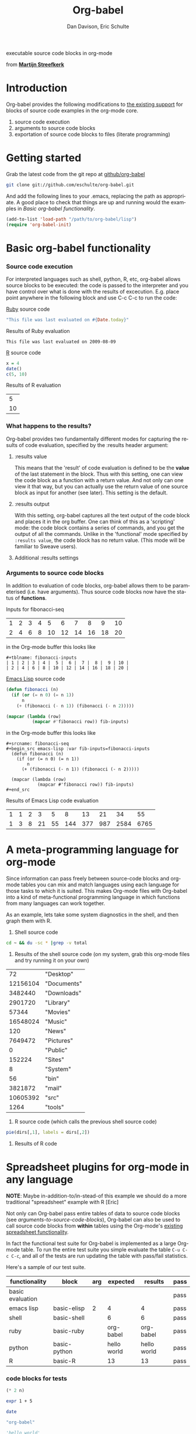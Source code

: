 #+OPTIONS:    H:3 num:nil toc:2 \n:nil @:t ::t |:t ^:t -:t f:t *:t TeX:t LaTeX:t skip:nil d:(HIDE) tags:not-in-toc
#+STARTUP:    align fold nodlcheck hidestars oddeven lognotestate
#+SEQ_TODO:   TODO(t) INPROGRESS(i) WAITING(w@) | DONE(d) CANCELED(c@)
#+TAGS:       Write(w) Update(u) Fix(f) Check(c) 
#+TITLE:      Org-babel
#+AUTHOR:     Dan Davison, Eric Schulte
#+EMAIL:      davison at stats dot ox dot ac dot uk
#+LANGUAGE:   en
#+CATEGORY:   worg

#+begin_html 
  <div id="subtitle">
    <p>executable source code blocks in org-mode</p>
  </div>
  <div id="logo">
    <p>
      <img src="images/tower-of-babel.png"  alt="images/tower-of-babel.png"
           title="And the Lord said, Behold, the people is one, and they have all one language; and this they begin to do; and now nothing will be restrained from them, which they have imagined to do. Genesis 11:1-9"/>
      <div id="attr">
        from
        <a href="http://www.flickr.com/photos/23379658@N05/" title=""><b>Martijn Streefkerk</b></a>
      </div>
    </p>
  </div>
#+end_html

* Introduction
  :PROPERTIES:
  :CUSTOM_ID: introduction
  :END:
  Org-babel provides the following modifications to [[http://orgmode.org/manual/Literal-examples.html][the existing
  support]] for blocks of source code examples in the org-mode core.
  1. source code execution
  2. arguments to source code blocks
  3. exportation of source code blocks to files (literate programming)

* Getting started
  :PROPERTIES:
  :CUSTOM_ID: getting-started
  :END:
  Grab the latest code from the git repo at [[http://github.com/eschulte/org-babel/tree/master][github/org-babel]]
#+begin_src sh
git clone git://github.com/eschulte/org-babel.git
#+end_src

  And add the following lines to your .emacs, replacing the path as
  appropriate. A good place to check that things are up and running
  would the examples in [[* Basic org-babel functionality][Basic org-babel functionality]].
#+begin_src emacs-lisp
  (add-to-list 'load-path "/path/to/org-babel/lisp")
  (require 'org-babel-init)
#+end_src
  
* Basic org-babel functionality
  :PROPERTIES:
  :CUSTOM_ID: basic-functionality
  :END:
*** Source code execution
    :PROPERTIES:
    :CUSTOM_ID: source-code-execution
    :END:
    For interpreted languages such as shell, python, R, etc, org-babel
    allows source blocks to be executed: the code is passed to the
    interpreter and you have control over what is done with the
    results of excecution. E.g. place point anywhere in the following
    block and use C-c C-c to run the code:

[[http://www.ruby-lang.org/][Ruby]] source code
#+begin_src ruby
"This file was last evaluated on #{Date.today}"
#+end_src

Results of Ruby evaluation
#+resname:
: This file was last evaluated on 2009-08-09

[[http://www.r-project.org/][R]] source code
#+begin_src R :results value
x = 4
date()
c(5, 10)
#+end_src

Results of R evaluation
#+resname:
|  5 |
| 10 |

*** What happens to the results?
    :PROPERTIES:
    :CUSTOM_ID: results
    :END:
    Org-babel provides two fundamentally different modes for capturing
    the results of code evaluation, specified by the :results header
    argument:
**** :results value
     This means that the 'result' of code evaluation is defined to be
     the *value* of the last statement in the block. Thus with this
     setting, one can view the code block as a function with a return
     value. And not only can one view it that way, but you can
     actually use the return value of one source block as input for
     another (see later). This setting is the default.
**** :results output
     With this setting, org-babel captures all the text output of the
     code block and places it in the org buffer. One can think of this
     as a 'scripting' mode: the code block contains a series of
     commands, and you get the output of all the commands. Unlike in
     the 'functional' mode specified by =:results value=, the code
     block has no return value. (This mode will be familiar to Sweave
     users).
**** Additional :results settings
     
*** Arguments to source code blocks
    :PROPERTIES:
    :CUSTOM_ID: arguments-to-source-code-blocks
    :END:
    In addition to evaluation of code blocks, org-babel allows them to
    be parameterised (i.e. have arguments). Thus source code blocks
    now have the status of *functions*.

Inputs for fibonacci-seq

#+tblname: fibonacci-inputs
| 1 | 2 | 3 | 4 |  5 |  6 |  7 |  8 |  9 | 10 |
| 2 | 4 | 6 | 8 | 10 | 12 | 14 | 16 | 18 | 20 |

in the Org-mode buffer this looks like
: #+tblname: fibonacci-inputs
: | 1 | 2 | 3 | 4 |  5 |  6 |  7 |  8 |  9 | 10 |
: | 2 | 4 | 6 | 8 | 10 | 12 | 14 | 16 | 18 | 20 |

[[http://www.gnu.org/software/emacs/manual/elisp.html][Emacs Lisp]] source code
#+srcname: fibonacci-seq
#+begin_src emacs-lisp :var fib-inputs=fibonacci-inputs
  (defun fibonacci (n)
    (if (or (= n 0) (= n 1))
        n
      (+ (fibonacci (- n 1)) (fibonacci (- n 2)))))
  
  (mapcar (lambda (row)
            (mapcar #'fibonacci row)) fib-inputs)
#+end_src

in the Org-mode buffer this looks like
: #+srcname: fibonacci-seq
: #+begin_src emacs-lisp :var fib-inputs=fibonacci-inputs
:   (defun fibonacci (n)
:     (if (or (= n 0) (= n 1))
:         n
:       (+ (fibonacci (- n 1)) (fibonacci (- n 2)))))
:   
:   (mapcar (lambda (row)
:             (mapcar #'fibonacci row)) fib-inputs)
: #+end_src

Results of Emacs Lisp code evaluation
#+resname:
| 1 | 1 | 2 |  3 |  5 |   8 |  13 |  21 |   34 |   55 |
| 1 | 3 | 8 | 21 | 55 | 144 | 377 | 987 | 2584 | 6765 |

* A meta-programming language for org-mode
  :PROPERTIES:
  :CUSTOM_ID: meta-programming-language
  :END:

Since information can pass freely between source-code blocks and
org-mode tables you can mix and match languages using each language
for those tasks to which it is suited.  This makes Org-mode files with
Org-babel into a kind of meta-functional programming language in which
functions from many languages can work together.

As an example, lets take some system diagnostics in the shell, and
then graph them with R.

1. Shell source code
#+srcname: directories
   #+begin_src bash :results replace
   cd ~ && du -sc * |grep -v total
   #+end_src
2. Results of the shell source code (on my system, grab this org-mode
   files and try running it on your own)
#+resname: directories
|       72 | "Desktop"   |
| 12156104 | "Documents" |
|  3482440 | "Downloads" |
|  2901720 | "Library"   |
|    57344 | "Movies"    |
| 16548024 | "Music"     |
|      120 | "News"      |
|  7649472 | "Pictures"  |
|        0 | "Public"    |
|   152224 | "Sites"     |
|        8 | "System"    |
|       56 | "bin"       |
|  3821872 | "mail"      |
| 10605392 | "src"       |
|     1264 | "tools"     |
3. R source code (which calls the previous shell source code)
#+srcname: directory-pie
   #+begin_src R :var dirs = directories :session R-pie-example
   pie(dirs[,1], labels = dirs[,2])
   #+end_src
4. Results of R code [[file:images/dirs.png]]

* Spreadsheet plugins for org-mode in any language
  :PROPERTIES:
  :CUSTOM_ID: spreadsheet
  :END:

*NOTE*: Maybe in-addition-to/in-stead-of this example we should do a
more traditional "spreadsheet" example with R [Eric]

Not only can Org-babel pass entire tables of data to source code
blocks (see [[arguments-to-source-code-blocks]]), Org-babel can also be
used to call source code blocks from *within* tables using the
Org-mode's [[http://orgmode.org/manual/The-spreadsheet.html#The-spreadsheet][existing spreadsheet functionality]].

In fact the functional test suite for Org-babel is implemented as a
large Org-mode table.  To run the entire test suite you simple
evaluate the table =C-u C-c C-c=, and all of the tests are run
updating the table with pass/fail statistics.

Here's a sample of our test suite.

#+TBLNAME: org-babel-tests
| functionality    | block        | arg |    expected |     results | pass |
|------------------+--------------+-----+-------------+-------------+------|
| basic evaluation |              |     |             |             | pass |
|------------------+--------------+-----+-------------+-------------+------|
| emacs lisp       | basic-elisp  |   2 |           4 |           4 | pass |
| shell            | basic-shell  |     |           6 |           6 | pass |
| ruby             | basic-ruby   |     |   org-babel |   org-babel | pass |
| python           | basic-python |     | hello world | hello world | pass |
| R                | basic-R      |     |          13 |          13 | pass |
#+TBLFM: $5='(if (= (length $3) 1) (progn (message (format "running %S" '(sbe $2 (n $3)))) (sbe $2 (n $3))) (sbe $2))::$6='(if (string= $4 $5) "pass" (format "expected %S but was %S" $4 $5))
#+TBLFM: $5=""::$6=""

*** code blocks for tests

#+srcname: basic-elisp
#+begin_src emacs-lisp :var n=7
(* 2 n)
#+end_src

#+srcname: basic-shell
#+begin_src sh :results silent
expr 1 + 5
#+end_src

#+srcname: date-simple
#+begin_src sh :results silent
date
#+end_src

#+srcname: basic-ruby
#+begin_src ruby :results silent
"org-babel"
#+end_src

#+srcname: basic-python
#+begin_src python :results silent
'hello world'
#+end_src

#+srcname: basic-R
#+begin_src R :results silent
b <- 9
b + 4
#+end_src

* Library of Babel
  :PROPERTIES:
  :CUSTOM_ID: library-of-babel
  :END:
  What about those source code blocks which are so useful you want to
  have them available in every org-mode buffer?

  The [[file:library-of-babel.org][Library of Babel]] is an extensible collection of ready-made and
  easily-shortcut-callable source-code blocks for handling common
  tasks.  Org-babel comes pre-populated with the source-code blocks
  located in the [[file:library-of-babel.org][library-of-babel.org]] file. It is possible to add
  source-code blocks from any org-mode file to the library by calling

#+srcname: add-file-to-lob
#+begin_src emacs-lisp 
(org-babel-lob-ingest "path/to/file.org")
#+end_src

* Reproducible Research
  :PROPERTIES:
  :CUSTOM_ID: reproducable-research
  :END:
#+begin_quote 
An article about computational science in a scientific publication is
not the scholarship itself, it is merely advertising of the
scholarship. The actual scholarship is the complete software
development environment and the complete set of instructions which
generated the figures.
#+end_quote
-- D. Donoho

[[http://reproducibleresearch.net/index.php/Main_Page][Reproducible Research]] (RR) is the practice of distributing the data
and functions referenced in a paper into the paper itself, so that
each copy of the paper is not only a document describing the research,
but is also an executable reproducing the research.

Org-mode already has exceptional support for [[http://orgmode.org/manual/Exporting.html#Exporting][exporting to html and
LaTeX]].  Org-babel makes Org-mode a tool for RR by *activating* the
data and source code embedded into Org-mode documents making the
entire document executable.  This makes it not only possible, but
natural to distribute research in a format that encourages readers to
recreate your results, and perform their own analysis.

Existing RR tools like [[http://en.wikipedia.org/wiki/Sweave][Sweave]] provide for the embedding of [[http://www.r-project.org/][R]] code into
LaTeX documents.  While this is very useful, such documents often
still require a large degree of "glue" in the form of external shell
scripts, python code, and Makefiles.  To my knowledge Org-babl is the
only RR tool which allows multiple languages and data to coexist and
cooperate inside of a single document.

* Literate programming
  :PROPERTIES:
  :CUSTOM_ID: literate-programming
  :END:
  - org-babel-tangle
  - org-babel-load-file
* Reference / Documentation
  :PROPERTIES:
  :CUSTOM_ID: reference-and-documentation
  :END:

*** Source Code block syntax

The basic syntax of source-code blocks is as follows:

: #+srcname: name
: #+begin_src language header-arguments
: body
: #+end_src

- name :: This name is associated with the source-code block.  This is
     similar to the =#+TBLNAME= lines which can be used to name tables
     in org-mode files.  By referencing the srcname of a source-code
     block it is possible to evaluate the block for other places,
     files, or from inside tables.
- language :: The language of the code in the source-code block, valid
     values must be members of `org-babel-interpreters'.
- header-arguments :: Header arguments control many facets of the
     input to, evaluation of, and output of source-code blocks.  See
     the [[* Header Arguments][Header Arguments]] section for a complete review of available
     header arguments.
- body :: The actual source code which will be evaluated.  This can be
          edited with `org-edit-special'.

**** Header Arguments

- results :: results arguments specify what should be done with the
             output of source-code blocks
  - The following options are mutually exclusive, and specify how the
    results should be collected from the source-code block
    - value ::
    - output :: 
  - The following options are mutually exclusive and specify what type
    of results the code block will return
    - vector :: specifies that the results should be interpreted as a
                multidimensional vector (even if the vector is
                trivial), and will be inserted into the org-mode file
                as a table
    - scalar :: specifies that the results should be interpreted as a
                scalar value, and will be inserted into the org-mode
                file as quoted text
    - file :: specifies that the results should be interpreted as the
              path to a file, and will be inserted into the org-mode
              file as a link
  - The following options specify how the results should be inserted
    into the org-mode file
    - replace :: the current results replace any previously inserted
                 results from the code block
    - silent :: rather than being inserted into the org-mode file the
                results are echoed into the message bar
- exports :: exports arguments specify what should be included in html
             or latex exports of the org-mode file
  - code :: the body of code is included into the exported file
  - results :: the results of evaluating the code is included in the
               exported file
  - both :: both the code and results are included in the exported
            file
  - none :: nothing is included in the exported file
- tangle :: tangle arguments specify whether or not the source-code
            block should be included in tangled extraction of
            source-code files
  - yes :: the source-code block is exported to a source-code file
           named after the basename (name w/o extension) of the
           org-mode file
  - no :: (default) the source-code block is not exported to a
          source-code file
  - other :: any other string passed to the =tangle= header argument
             is interpreted as a file basename to which the block will
             be exported

